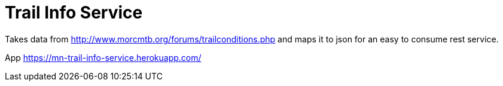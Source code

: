 = Trail Info Service

Takes data from http://www.morcmtb.org/forums/trailconditions.php and
maps it to json for an easy to consume rest service.

App https://mn-trail-info-service.herokuapp.com/
